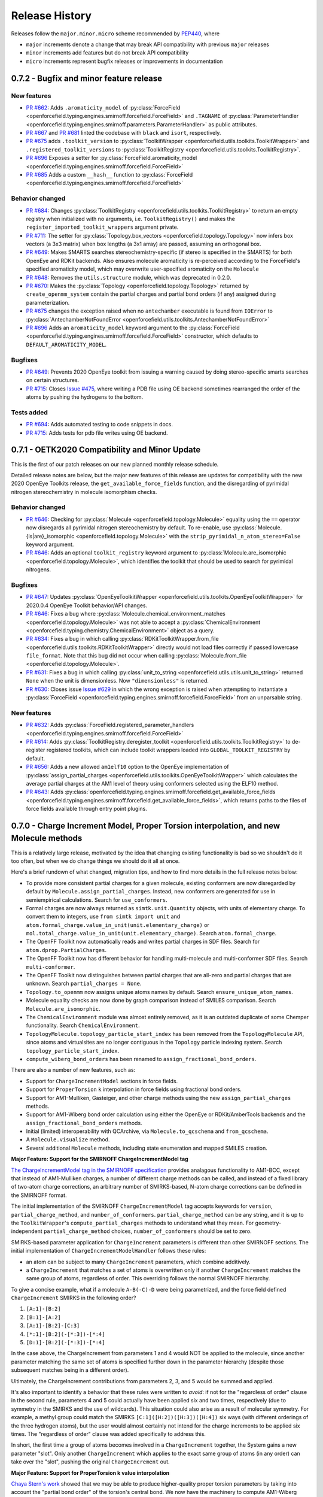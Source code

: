 Release History
===============

Releases follow the ``major.minor.micro`` scheme recommended by `PEP440 <https://www.python.org/dev/peps/pep-0440/#final-releases>`_, where

* ``major`` increments denote a change that may break API compatibility with previous ``major`` releases
* ``minor`` increments add features but do not break API compatibility
* ``micro`` increments represent bugfix releases or improvements in documentation

0.7.2 - Bugfix and minor feature release
----------------------------------------

New features
""""""""""""
- `PR #662 <https://github.com/openforcefield/openforcefield/pull/662>`_: Adds ``.aromaticity_model``
  of :py:class:`ForceField <openforcefield.typing.engines.smirnoff.forcefield.ForceField>` and ``.TAGNAME``
  of :py:class:`ParameterHandler <openforcefield.typing.engines.smirnoff.parameters.ParameterHandler>` as
  public attributes.
- `PR #667 <https://github.com/openforcefield/openforcefield/pull/667>`_ and
  `PR #681 <https://github.com/openforcefield/openforcefield/pull/681>`_ linted the codebase with
  ``black`` and ``isort``, respectively.
- `PR #675 <https://github.com/openforcefield/openforcefield/pull/675>`_ adds
  ``.toolkit_version`` to
  :py:class:`ToolkitWrapper <openforcefield.utils.toolkits.ToolkitWrapper>` and
  ``.registered_toolkit_versions`` to
  :py:class:`ToolkitRegistry <openforcefield.utils.toolkits.ToolkitRegistry>`.
- `PR #696 <https://github.com/openforcefield/openforcefield/pull/696>`_ Exposes a setter for
  :py:class:`ForceField.aromaticity_model <openforcefield.typing.engines.smirnoff.forcefield.ForceField>`
- `PR #685 <https://github.com/openforcefield/openforcefield/pull/685>`_ Adds a custom ``__hash__``
  function to
  :py:class:`ForceField <openforcefield.typing.engines.smirnoff.forcefield.ForceField>`

Behavior changed
""""""""""""""""
- `PR #684 <https://github.com/openforcefield/openforcefield/pull/684>`_: Changes
  :py:class:`ToolkitRegistry <openforcefield.utils.toolkits.ToolkitRegistry>` to return an empty
  registry when initialized with no arguments, i.e. ``ToolkitRegistry()`` and makes the
  ``register_imported_toolkit_wrappers`` argument private.
- `PR #711 <https://github.com/openforcefield/openforcefield/pull/711>`_: The
  setter for :py:class:`Topology.box_vectors <openforcefield.topology.Topology>`
  now infers box vectors (a 3x3 matrix) when box lengths
  (a 3x1 array) are passed, assuming an orthogonal box.
- `PR #649 <https://github.com/openforcefield/openforcefield/pull/648>`_: Makes SMARTS
  searches stereochemistry-specific (if stereo is specified in the SMARTS) for both OpenEye
  and RDKit backends. Also ensures molecule
  aromaticity is re-perceived according to the ForceField's specified
  aromaticity model, which may overwrite user-specified aromaticity on the ``Molecule``
- `PR #648 <https://github.com/openforcefield/openforcefield/pull/648>`_: Removes the
  ``utils.structure`` module, which was deprecated in 0.2.0.
- `PR #670 <https://github.com/openforcefield/openforcefield/pull/670>`_: Makes the
  :py:class:`Topology <openforcefield.topology.Topology>` returned by ``create_openmm_system``
  contain the partial charges and partial bond orders (if any) assigned during parameterization.
- `PR #675 <https://github.com/openforcefield/openforcefield/pull/675>`_ changes the
  exception raised when no ``antechamber`` executable is found from ``IOError`` to
  :py:class:`AntechamberNotFoundError <openforcefield.utils.toolkits.AntechamberNotFoundError>`
- `PR #696 <https://github.com/openforcefield/openforcefield/pull/696>`_ Adds an
  ``aromaticity_model`` keyword argument to the
  :py:class:`ForceField <openforcefield.typing.engines.smirnoff.forcefield.ForceField>`
  constructor, which defaults to ``DEFAULT_AROMATICITY_MODEL``.

Bugfixes
"""""""""
- `PR #649 <https://github.com/openforcefield/openforcefield/pull/648>`_: Prevents 2020 OpenEye
  toolkit from issuing a warning caused by doing stereo-specific smarts searches on certain
  structures.
- `PR #715 <https://github.com/openforcefield/openforcefield/pull/715>`_: Closes `Issue #475
  <https://github.com/openforcefield/openforcefield/issues/475>`_, where writing a PDB file using OE backend
  sometimes rearranged the order of the atoms by pushing the hydrogens to the bottom.

Tests added
"""""""""""
- `PR #694 <https://github.com/openforcefield/openforcefield/pull/694>`_: Adds automated testing
  to code snippets in docs.
- `PR #715 <https://github.com/openforcefield/openforcefield/pull/715>`_: Adds tests for pdb file writes using OE
  backend.


0.7.1 - OETK2020 Compatibility and Minor Update
-----------------------------------------------

This is the first of our patch releases on our new planned monthly release schedule.

Detailed release notes are below, but the major new features of this release are updates for
compatibility with the new 2020 OpenEye Toolkits release, the
``get_available_force_fields`` function, and the disregarding of pyrimidal nitrogen stereochemistry
in molecule isomorphism checks.

Behavior changed
""""""""""""""""
- `PR #646 <https://github.com/openforcefield/openforcefield/pull/646>`_: Checking for
  :py:class:`Molecule <openforcefield.topology.Molecule>`
  equality using the ``==`` operator now disregards all pyrimidal nitrogen stereochemistry
  by default. To re-enable, use
  :py:class:`Molecule.{is|are}_isomorphic <openforcefield.topology.Molecule>`
  with the ``strip_pyrimidal_n_atom_stereo=False`` keyword argument.
- `PR #646 <https://github.com/openforcefield/openforcefield/pull/646>`_: Adds
  an optional ``toolkit_registry`` keyword argument to
  :py:class:`Molecule.are_isomorphic <openforcefield.topology.Molecule>`,
  which identifies the toolkit that should be used to search for pyrimidal nitrogens.


Bugfixes
""""""""
- `PR #647 <https://github.com/openforcefield/openforcefield/pull/647>`_: Updates
  :py:class:`OpenEyeToolkitWrapper <openforcefield.utils.toolkits.OpenEyeToolkitWrapper>`
  for 2020.0.4 OpenEye Toolkit behavior/API changes.
- `PR #646 <https://github.com/openforcefield/openforcefield/pull/646>`_: Fixes a bug where
  :py:class:`Molecule.chemical_environment_matches <openforcefield.topology.Molecule>`
  was not able to accept a :py:class:`ChemicalEnvironment <openforcefield.typing.chemistry.ChemicalEnvironment>` object
  as a query.
- `PR #634 <https://github.com/openforcefield/openforcefield/pull/634>`_: Fixes a bug in which calling
  :py:class:`RDKitToolkitWrapper.from_file <openforcefield.utils.toolkits.RDKitToolkitWrapper>` directly
  would not load files correctly if passed lowercase ``file_format``. Note that this bug did not occur when calling
  :py:class:`Molecule.from_file <openforcefield.topology.Molecule>`.
- `PR #631 <https://github.com/openforcefield/openforcefield/pull/631>`_: Fixes a bug in which calling
  :py:class:`unit_to_string <openforcefield.utils.utils.unit_to_string>` returned
  ``None`` when the unit is dimensionless. Now ``"dimensionless"`` is returned.
- `PR #630 <https://github.com/openforcefield/openforcefield/pull/630>`_: Closes issue `Issue #629 
  <https://github.com/openforcefield/openforcefield/issues/629>`_ in which the wrong exception is raised when
  attempting to instantiate a :py:class:`ForceField <openforcefield.typing.engines.smirnoff.forcefield.ForceField>`
  from an unparsable string.

New features
""""""""""""
- `PR #632 <https://github.com/openforcefield/openforcefield/pull/632>`_: Adds
  :py:class:`ForceField.registered_parameter_handlers <openforcefield.typing.engines.smirnoff.forcefield.ForceField>`
- `PR #614 <https://github.com/openforcefield/openforcefield/pull/614>`_: Adds 
  :py:class:`ToolkitRegistry.deregister_toolkit <openforcefield.utils.toolkits.ToolkitRegistry>`
  to de-register registered toolkits, which can include toolkit wrappers loaded into ``GLOBAL_TOOLKIT_REGISTRY``
  by default.
- `PR #656 <https://github.com/openforcefield/openforcefield/pull/656>`_: Adds
  a new allowed ``am1elf10`` option to the OpenEye implementation of
  :py:class:`assign_partial_charges <openforcefield.utils.toolkits.OpenEyeToolkitWrapper>` which
  calculates the average partial charges at the AM1 level of theory using conformers selected using the ELF10 method.
- `PR #643 <https://github.com/openforcefield/openforcefield/pull/643>`_: Adds
  :py:class:`openforcefield.typing.engines.smirnoff.forcefield.get_available_force_fields <openforcefield.typing.engines.smirnoff.forcefield.get_available_force_fields>`,
  which returns paths to the files of force fields available through entry point plugins.


0.7.0 - Charge Increment Model, Proper Torsion interpolation, and new Molecule methods
--------------------------------------------------------------------------------------

This is a relatively large release, motivated by the idea that changing existing functionality is bad
so we shouldn't do it too often, but when we do change things we should do it all at once.

Here's a brief rundown of what changed, migration tips, and how to find more details in the full release notes below:

* To provide more consistent partial charges for a given molecule, existing conformers are now disregarded by default
  by ``Molecule.assign_partial_charges``. Instead, new conformers are generated for use in semiempirical calculations.
  Search for ``use_conformers``.
* Formal charges are now always returned as ``simtk.unit.Quantity`` objects, with units of elementary charge.
  To convert them to integers, use ``from simtk import unit`` and
  ``atom.formal_charge.value_in_unit(unit.elementary_charge)`` or
  ``mol.total_charge.value_in_unit(unit.elementary_charge)``.
  Search ``atom.formal_charge``.
* The OpenFF Toolkit now automatically reads and writes partial charges in SDF files. Search for
  ``atom.dprop.PartialCharges``.
* The OpenFF Toolkit now has different behavior for handling multi-molecule and multi-conformer SDF files. Search
  ``multi-conformer``.
* The OpenFF Toolkit now distinguishes between partial charges that are all-zero and partial charges that are unknown.
  Search ``partial_charges = None``.
* ``Topology.to_openmm`` now assigns unique atoms names by default. Search ``ensure_unique_atom_names``.
* Molecule equality checks are now done by graph comparison instead of SMILES comparison.
  Search ``Molecule.are_isomorphic``.
* The ``ChemicalEnvironment`` module was almost entirely removed, as it is an outdated duplicate of some Chemper
  functionality. Search ``ChemicalEnvironment``.
* ``TopologyMolecule.topology_particle_start_index`` has been removed from the ``TopologyMolecule`` API, since atoms
  and virtualsites are no longer contiguous in the ``Topology`` particle indexing system. Search
  ``topology_particle_start_index``.
* ``compute_wiberg_bond_orders`` has been renamed to ``assign_fractional_bond_orders``.

There are also a number of new features, such as:

* Support for ``ChargeIncrementModel`` sections in force fields.
* Support for ``ProperTorsion`` ``k`` interpolation in force fields using fractional bond orders.
* Support for AM1-Mulliken, Gasteiger, and other charge methods using the new ``assign_partial_charges`` methods.
* Support for AM1-Wiberg bond order calculation using either the OpenEye or RDKit/AmberTools backends and the
  ``assign_fractional_bond_orders`` methods.
* Initial (limited) interoperability with QCArchive, via ``Molecule.to_qcschema`` and ``from_qcschema``.
* A ``Molecule.visualize`` method.
* Several additional ``Molecule`` methods, including state enumeration and mapped SMILES creation.

**Major Feature: Support for the SMIRNOFF ChargeIncrementModel tag**

`The ChargeIncrementModel tag in the SMIRNOFF specification <https://open-forcefield-toolkit.readthedocs.io/en/latest/smirnoff.html#chargeincrementmodel-small-molecule-and-fragment-charges>`_
provides analagous functionality to AM1-BCC, except that instead of AM1-Mulliken charges, a number of different charge
methods can be called, and instead of a fixed library of two-atom charge corrections, an arbitrary number of
SMIRKS-based, N-atom charge corrections can be defined in the SMIRNOFF format.

The initial implementation of the SMIRNOFF ``ChargeIncrementModel`` tag accepts keywords for ``version``,
``partial_charge_method``, and ``number_of_conformers``. ``partial_charge_method`` can be any string, and it is
up to the ``ToolkitWrapper``'s ``compute_partial_charges`` methods to understand what they mean. For
geometry-independent ``partial_charge_method`` choices, ``number_of_conformers`` should be set to zero.

SMIRKS-based parameter application for ``ChargeIncrement`` parameters is different than other SMIRNOFF sections.
The initial implementation of ``ChargeIncrementModelHandler`` follows these rules:

* an atom can be subject to many ``ChargeIncrement`` parameters, which combine additively.
* a ``ChargeIncrement`` that matches a set of atoms is overwritten only if another ``ChargeIncrement``
  matches the same group of atoms, regardless of order. This overriding follows the normal SMIRNOFF hierarchy.

To give a concise example, what if a molecule ``A-B(-C)-D`` were being parametrized, and the force field
defined ``ChargeIncrement`` SMIRKS in the following order?

1) ``[A:1]-[B:2]``
2) ``[B:1]-[A:2]``
3) ``[A:1]-[B:2]-[C:3]``
4) ``[*:1]-[B:2](-[*:3])-[*:4]``
5) ``[D:1]-[B:2](-[*:3])-[*:4]``

In the case above, the ChargeIncrement from parameters 1 and 4 would NOT be applied to the molecule,
since another parameter matching the same set of atoms is specified further down in the parameter hierarchy
(despite those subsequent matches being in a different order).

Ultimately, the ChargeIncrement contributions from parameters 2, 3, and 5 would be summed and applied.

It's also important to identify a behavior that these rules were written to *avoid*: if not for the
"regardless of order" clause in the second rule, parameters 4 and 5 could actually have been applied six and two times,
respectively (due to symmetry in the SMIRKS and the use of wildcards). This situation could also arise as a result
of molecular symmetry. For example, a methyl group could match the SMIRKS ``[C:1]([H:2])([H:3])([H:4])`` six ways
(with different orderings of the three hydrogen atoms), but the user would almost certainly not intend for the charge
increments to be applied six times. The "regardless of order" clause was added specifically to address this.

In short, the first time a group of atoms becomes involved in a ``ChargeIncrement`` together, the System gains a new
parameter "slot". Only another ``ChargeIncrement`` which applies to the exact same group of atoms (in any order) can
take over the "slot", pushing the original ``ChargeIncrement`` out.

**Major Feature: Support for ProperTorsion k value interpolation**

`Chaya Stern's work <https://chayast.github.io/fragmenter-manuscript/>`_
showed that we may be able to produce higher-quality proper torsion parameters by taking into
account the "partial bond order" of the torsion's central bond. We now have the machinery to compute AM1-Wiberg
partial bond orders for entire molecules using the ``assign_fractional_bond_orders`` methods of either  ``OpenEyeToolkitWrapper`` or ``AmberToolsToolkitWrapper``. The thought is that, if some simple electron population analysis shows
that a certain aromatic bond's order is 1.53, maybe rotations about that bond can be described well by interpolating
53% of the way between the single and double bond k values.

Full details of how to define a torsion-interpolating SMIRNOFF force fields are available in
`the ProperTorsions section of the SMIRNOFF specification <https://open-forcefield-toolkit.readthedocs.io/en/latest/smirnoff.html#fractional-torsion-bond-orders>`_.

Behavior changed
""""""""""""""""
- `PR #508 <https://github.com/openforcefield/openforcefield/pull/508>`_:
  In order to provide the same results for the same chemical species, regardless of input
  conformation,
  :py:class:`Molecule <openforcefield.topology.Molecule>`
  ``assign_partial_charges``, ``compute_partial_charges_am1bcc``, and
  ``assign_fractional_bond_orders`` methods now default to ignore input conformers
  and generate new conformer(s) of the molecule before running semiempirical calculations.
  Users can override this behavior by specifying the keyword argument
  ``use_conformers=molecule.conformers``.
- `PR #281 <https://github.com/openforcefield/openforcefield/pull/281>`_: Closes
  `Issue #250 <https://github.com/openforcefield/openforcefield/issues/250>`_
  by adding support for partial charge I/O in SDF. The partial charges are stored as a property in the
  SDF molecule block under the tag ``<atom.dprop.PartialCharge>``.
- `PR #281 <https://github.com/openforcefield/openforcefield/pull/281>`_: If a
  :py:class:`Molecule <openforcefield.topology.Molecule>`'s
  ``partial_charges`` attribute is set to ``None`` (the default value), calling ``to_openeye`` will
  now produce a OE molecule with partial charges set to ``nan``. This would previously produce an OE
  molecule with partial charges of 0.0, which was a loss of information, since it wouldn't be clear
  whether the original OFFMol's partial charges were REALLY all-zero as opposed to ``None``. OpenEye toolkit
  wrapper methods such as ``from_smiles`` and ``from_file`` now produce OFFMols with
  ``partial_charges = None`` when appropriate (previously these would produce OFFMols with
  all-zero charges, for the same reasoning as above).
- `PR #281 <https://github.com/openforcefield/openforcefield/pull/281>`_:
  :py:class:`Molecule <openforcefield.topology.Molecule>`
  ``to_rdkit``
  now sets partial charges on the RDAtom's ``PartialCharges`` property (this was previously set
  on the ``partial_charges`` property). If the
  :py:class:`Molecule <openforcefield.topology.Molecule>`'s partial_charges attribute is ``None``, this property
  will not be defined on the RDAtoms.
- `PR #281 <https://github.com/openforcefield/openforcefield/pull/281>`_:
  Enforce the behavior during SDF I/O that a SDF may contain multiple
  `molecules`, but that the OFF Toolkit
  does not assume that it contains multiple `conformers of the same molecule`. This is an
  important distinction, since otherwise there is ambiguity around whether properties of one
  entry in a SDF are shared among several molecule blocks or not, or how to resolve conflicts if properties
  are defined differently for several "conformers" of chemically-identical species (More info
  `here <https://docs.eyesopen.com/toolkits/python/oechemtk/oemol.html#dude-where-s-my-sd-data>`_).
  If the user requests the OFF Toolkit to write a multi-conformer
  :py:class:`Molecule <openforcefield.topology.Molecule>` to SDF, only the first conformer will be written.
  For more fine-grained control of writing properties, conformers, and partial charges, consider
  using ``Molecule.to_rdkit`` or ``Molecule.to_openeye`` and using the functionality offered by
  those packages.
- `PR #281 <https://github.com/openforcefield/openforcefield/pull/281>`_: Due to different
  constraints placed on the data types allowed by external toolkits, we make our best effort to
  preserve :py:class:`Molecule <openforcefield.topology.Molecule>`
  ``properties`` when converting molecules to other packages, but users should be aware that
  no guarantee of data integrity is made. The only data format for keys and values in the property dict that
  we will try to support through a roundtrip to another toolkit's Molecule object is ``string``.
- `PR #574 <https://github.com/openforcefield/openforcefield/pull/574>`_: Removed check that all
  partial charges are zero after assignment by ``quacpac`` when AM1BCC used for charge assignment.
  This check fails erroneously for cases in which the partial charge assignments are correctly all zero,
  such as for ``N#N``. It is also an unnecessary check given that ``quacpac`` will reliably indicate when
  it has failed to assign charges.
- `PR #597 <https://github.com/openforcefield/openforcefield/pull/597>`_: Energy-minimized sample systems
  with Parsley 1.1.0.
- `PR #558 <https://github.com/openforcefield/openforcefield/pull/558>`_: The
  :py:class:`Topology <openforcefield.topology.Topology>`
  particle indexing system now orders :py:class:`TopologyVirtualSites <openforcefield.topology.TopologyVirtualSite>`
  after all atoms.
- `PR #469 <https://github.com/openforcefield/openforcefield/pull/469>`_:
  When running :py:meth:`Topology.to_openmm <openforcefield.topology.Topology.to_openmm>`, unique atom names
  are generated if the provided atom names are not unique (overriding any existing atom names). This
  uniqueness extends only to atoms in the same molecule. To disable this behavior, set the kwarg
  ``ensure_unique_atom_names=False``.
- `PR #472 <https://github.com/openforcefield/openforcefield/pull/472>`_:
  :py:meth:`Molecule.__eq__ <openforcefield.topology.Molecule.__eq__>` now uses the new
  :py:meth:`Molecule.are_isomorphic <openforcefield.topology.Molecule.are_isomorphic>` to perform the
  similarity checking.
- `PR #472 <https://github.com/openforcefield/openforcefield/pull/472>`_:
  The :py:meth:`Topology.from_openmm <openforcefield.topology.Topology.from_openmm>` and
  :py:meth:`Topology.add_molecule <openforcefield.topology.Topology.add_molecule>` methods now use the
  :py:meth:`Molecule.are_isomorphic <openforcefield.topology.Molecule.are_isomorphic>` method to match
  molecules.
- `PR #551 <https://github.com/openforcefield/openforcefield/pull/551>`_: Implemented the
  :py:meth:`ParameterHandler.get_parameter <openforcefield.typing.engines.smirnoff.parameters.ParameterHandler.get_parameter>`
  function (would previously return ``None``).

API-breaking changes
""""""""""""""""""""
- `PR #471 <https://github.com/openforcefield/openforcefield/pull/471>`_: Closes
  `Issue #465 <https://github.com/openforcefield/openforcefield/issues/465>`_.
  ``atom.formal_charge`` and ``molecule.total_charge`` now return ``simtk.unit.Quantity`` objects
  instead of integers. To preserve backward compatibility, the setter for ``atom.formal_charge``
  can accept either a ``simtk.unit.Quantity`` or an integer.
- `PR #601 <https://github.com/openforcefield/openforcefield/pull/601>`_: Removes
  almost all of the previous
  :py:class:`ChemicalEnvironment <openforcefield.typing.chemistry.ChemicalEnvironment>`
  API, since this entire module was simply copied from
  `Chemper <https://github.com/MobleyLab/chemper>`_ several years ago and has fallen behind on updates.
  Currently only
  :py:meth:`ChemicalEnvironment.get_type <openforcefield.typing.chemistry.ChemicalEnvironment.get_type>`,
  :py:meth:`ChemicalEnvironment.validate <openforcefield.typing.chemistry.ChemicalEnvironment.validate>`,
  and an equivalent classmethod
  :py:meth:`ChemicalEnvironment.validate_smirks <openforcefield.typing.chemistry.ChemicalEnvironment.validate_smirks>`
  remain. Also, please comment on
  `this GitHub issue <https://github.com/MobleyLab/chemper/issues/90>`_ if you HAVE been using
  the previous extra functionality in this module and would like us to prioritize creation of a Chemper
  conda package.
- `PR #558 <https://github.com/openforcefield/openforcefield/pull/558>`_: Removes
  ``TopologyMolecule.topology_particle_start_index``, since the :py:class:`Topology <openforcefield.topology.Topology>`
  particle indexing system now orders :py:class:`TopologyVirtualSites <openforcefield.topology.TopologyVirtualSite>`
  after all atoms.
  :py:meth:`TopologyMolecule.topology_atom_start_index <openforcefield.topology.TopologyMolecule.topology_atom_start_index>`
  and
  :py:meth:`TopologyMolecule.topology_virtual_site_start_index <openforcefield.topology.TopologyMolecule.topology_virtual_site_start_index>`
  are still available to access the appropriate values in the respective topology indexing systems.
- `PR #508 <https://github.com/openforcefield/openforcefield/pull/508>`_:
  ``OpenEyeToolkitWrapper.compute_wiberg_bond_orders`` is now
  :py:meth:`OpenEyeToolkitWrapper.assign_fractional_bond_orders <openforcefield.utils.toolkits.OpenEyeToolkitWrapper.assign_fractional_bond_orders>`.
  The ``charge_model`` keyword is now ``bond_order_model``. The allowed values of this keyword have
  changed from ``am1`` and ``pm3`` to ``am1-wiberg`` and ``pm3-wiberg``, respectively.
- `PR #508 <https://github.com/openforcefield/openforcefield/pull/508>`_:
  ``Molecule.compute_wiberg_bond_orders`` is now
  :py:meth:`Molecule.assign_fractional_bond_orders <openforcefield.topology.Molecule.assign_fractional_bond_orders>`.
- `PR #595 <https://github.com/openforcefield/openforcefield/pull/595>`_: Removed functions
  ``openforcefield.utils.utils.temporary_directory`` and
  ``openforcefield.utils.utils.temporary_cd`` and replaced their behavior with
  ``tempfile.TemporaryDirectory()``.

New features
""""""""""""
- `PR #471 <https://github.com/openforcefield/openforcefield/pull/471>`_: Closes
  `Issue #208 <https://github.com/openforcefield/openforcefield/issues/208>`_
  by implementing support for the
  ``ChargeIncrementModel`` tag in the `SMIRNOFF specification <https://open-forcefield-toolkit.readthedocs.io/en/latest/smirnoff.html#chargeincrementmodel-small-molecule-and-fragment-charges>`_.
- `PR #471 <https://github.com/openforcefield/openforcefield/pull/471>`_: Implements
  ``Molecule.assign_partial_charges``, which calls one of the newly-implemented
  ``OpenEyeToolkitWrapper.assign_partial_charges``, and
  ``AmberToolsToolkitWrapper.assign_partial_charges``. ``strict_n_conformers`` is a
  optional boolean keyword argument indicating whether an ``IncorrectNumConformersError`` should be raised if an invalid
  number of conformers is supplied during partial charge calculation. For example, if two conformers are
  supplied, but ``partial_charge_method="AM1BCC"`` is also set, then there is no clear use for
  the second conformer. The previous behavior in this case was to raise a warning, and to preserve that
  behavior, ``strict_n_conformers`` defaults to a value of ``False``.
- `PR #471 <https://github.com/openforcefield/openforcefield/pull/471>`_: Adds
  keyword argument ``raise_exception_types`` (default: ``[Exception]``) to
  :py:meth:`ToolkitRegistry.call <openforcefield.utils.toolkits.ToolkitRegistry.call>`.
  The default value will provide the previous OpenFF Toolkit behavior, which is that the first ToolkitWrapper
  that can provide the requested method is called, and it either returns on success or raises an exception. This new
  keyword argument allows the ToolkitRegistry to *ignore* certain exceptions, but treat others as fatal.
  If ``raise_exception_types = []``, the ToolkitRegistry will attempt to call each ToolkitWrapper that provides the
  requested method and if none succeeds, a single ``ValueError`` will be raised, with text listing the
  errors that were raised by each ToolkitWrapper.
- `PR #601 <https://github.com/openforcefield/openforcefield/pull/601>`_: Adds
  :py:meth:`RDKitToolkitWrapper.get_tagged_smarts_connectivity <openforcefield.utils.toolkits.RDKitToolkitWrapper.get_tagged_smarts_connectivity>`
  and
  :py:meth:`OpenEyeToolkitWrapper.get_tagged_smarts_connectivity <openforcefield.utils.toolkits.OpenEyeToolkitWrapper.get_tagged_smarts_connectivity>`,
  which allow the use of either toolkit for smirks/tagged smarts validation.
- `PR #600 <https://github.com/openforcefield/openforcefield/pull/600>`_:
  Adds :py:meth:`ForceField.__getitem__ <openforcefield.typing.engines.smirnoff.forcefield.ForceField.__getitem__>`
  to look up ``ParameterHandler`` objects based on their string names.
- `PR #508 <https://github.com/openforcefield/openforcefield/pull/508>`_:
  Adds :py:meth:`AmberToolsToolkitWrapper.assign_fractional_bond_orders <openforcefield.utils.toolkits.AmberToolsToolkitWrapper.assign_wiberg_bond_orders>`.
- `PR #469 <https://github.com/openforcefield/openforcefield/pull/469>`_: The
  :py:class:`Molecule <openforcefield.topology.Molecule>` class adds
  :py:meth:`Molecule.has_unique_atom_names <openforcefield.topology.Molecule.has_unique_atom_names>`
  and :py:meth:`Molecule.has_unique_atom_names <openforcefield.topology.Molecule.generate_unique_atom_names>`.
- `PR #472 <https://github.com/openforcefield/openforcefield/pull/472>`_:
  Adds to the :py:class:`Molecule <openforcefield.topology.Molecule>` class
  :py:meth:`Molecule.are_isomorphic <openforcefield.topology.Molecule.are_isomorphic>`
  and :py:meth:`Molecule.is_isomorphic_with <openforcefield.topology.Molecule.is_isomorphic_with>`
  and :py:meth:`Molecule.hill_formula <openforcefield.topology.Molecule.hill_formula>`
  and :py:meth:`Molecule.to_hill_formula <openforcefield.topology.Molecule.to_hill_formula>`
  and :py:meth:`Molecule.to_qcschema <openforcefield.topology.Molecule.to_qcschema>`
  and :py:meth:`Molecule.from_qcschema <openforcefield.topology.Molecule.from_qcschema>`
  and :py:meth:`Molecule.from_mapped_smiles <openforcefield.topology.Molecule.from_mapped_smiles>`
  and :py:meth:`Molecule.from_pdb_and_smiles <openforcefield.topology.Molecule.from_pdb_and_smiles>`
  and :py:meth:`Molecule.canonical_order_atoms <openforcefield.topology.Molecule.canonical_order_atoms>`
  and :py:meth:`Molecule.remap <openforcefield.topology.Molecule.remap>`
      .. note::
         The to_qcschema method accepts an extras dictionary which is passed into the validated qcelemental.models.Molecule
         object.
- `PR #506 <https://github.com/openforcefield/openforcefield/pull/506>`_:
  The :py:class:`Molecule <openforcefield.topology.Molecule>` class adds
  :py:meth:`Molecule.find_rotatable_bonds <openforcefield.topology.Molecule.find_rotatable_bonds>`
- `PR #521 <https://github.com/openforcefield/openforcefield/pull/521>`_:
  Adds :py:meth:`Molecule.to_inchi <openforcefield.topology.Molecule.to_inchi>`
  and :py:meth:`Molecule.to_inchikey <openforcefield.topology.Molecule.to_inchikey>`
  and :py:meth:`Molecule.from_inchi <openforcefield.topology.Molecule.from_inchi>`
      .. warning::
         InChI was not designed as an molecule interchange format and using it as one is not recommended. Many round trip
         tests will fail when using this format due to a loss of information. We have also added support for fixed
         hydrogen layer nonstandard InChI which can help in the case of tautomers, but overall creating molecules from InChI should be
         avoided.
- `PR #529 <https://github.com/openforcefield/openforcefield/pull/529>`_: Adds the ability to write out to XYZ files via
  :py:meth:`Molecule.to_file <openforcefield.topology.Molecule.to_file>` Both single frame and multiframe XYZ files are supported.
  Note reading from XYZ files will not be supported due to the lack of connectivity information.
- `PR #535 <https://github.com/openforcefield/openforcefield/pull/535>`_: Extends the the API for the
  :py:meth:`Molecule.to_smiles <openforcefield.topology.Molecule.to_smiles>` to allow for the creation of cmiles
  identifiers through combinations of isomeric, explicit hydrogen and mapped smiles, the default settings will return
  isomeric explicit hydrogen smiles as expected.
        .. warning::
           Atom maps can be supplied to the properties dictionary to modify which atoms have their map index included,
           if no map is supplied all atoms will be mapped in the order they appear in the
           :py:class:`Molecule <openforcefield.topology.Molecule>`.
- `PR #563 <https://github.com/openforcefield/openforcefield/pull/563>`_:
  Adds ``test_forcefields/ion_charges.offxml``, giving ``LibraryCharges`` for monatomic ions.
- `PR #543 <https://github.com/openforcefield/openforcefield/pull/543>`_:
  Adds 3 new methods to the :py:class:`Molecule <openforcefield.topology.Molecule>` class which allow the enumeration of molecule
  states. These are :py:meth:`Molecule.enumerate_tautomers <openforcefield.topology.Molecule.enumerate_tautomers>`,
  :py:meth:`Molecule.enumerate_stereoisomers <openforcefield.topology.Molecule.enumerate_stereoisomers>`,
  :py:meth:`Molecule.enumerate_protomers <openforcefield.topology.Molecule.enumerate_protomers>`
      .. warning::
         Enumerate protomers is currently only available through the OpenEye toolkit.
- `PR #573 <https://github.com/openforcefield/openforcefield/pull/573>`_:
  Adds ``quacpac`` error output to ``quacpac`` failure in ``Molecule.compute_partial_charges_am1bcc``.
- `PR #560 <https://github.com/openforcefield/openforcefield/issues/560>`_: Added visualization method to the the Molecule class.
- `PR #620 <https://github.com/openforcefield/openforcefield/pull/620>`_: Added the ability to register parameter handlers via entry point plugins. This functionality is accessible by initializing a ``ForceField`` with the ``load_plugins=True`` keyword argument. 
- `PR #582 <https://github.com/openforcefield/openforcefield/pull/582>`_: Added fractional bond order interpolation
  Adds `return_topology` kwarg to
  :py:meth:`Forcefield.create_openmm_system <openforcefield.typing.engines.smirnoff.forcefield.ForceField.create_openmm_system>`,
  which returns the processed topology along with the system when ``True`` (default ``False``).

Tests added
"""""""""""
- `PR #558 <https://github.com/openforcefield/openforcefield/pull/558>`_: Adds tests ensuring
  that the new Topology particle indexing system are properly implemented, and that TopologyVirtualSites
  reference the correct TopologyAtoms.
- `PR #469 <https://github.com/openforcefield/openforcefield/pull/469>`_: Added round-trip SMILES test
  to add coverage for :py:meth:`Molecule.from_smiles <openforcefield.topology.Molecule.from_smiles>`.
- `PR #469 <https://github.com/openforcefield/openforcefield/pull/469>`_: Added tests for unique atom
  naming behavior in  :py:meth:`Topology.to_openmm <openforcefield.topology.Topology.to_openmm>`, as
  well as tests of the ``ensure_unique_atom_names=False`` kwarg disabling this behavior.
- `PR #472 <https://github.com/openforcefield/openforcefield/pull/472>`_: Added tests for
  :py:meth:`Molecule.hill_formula <openforcefield.topology.Molecule.hill_formula>` and
  :py:meth:`Molecule.to_hill_formula <openforcefield.topology.Molecule.to_hill_formula>` for the
  various supported input types.
- `PR #472 <https://github.com/openforcefield/openforcefield/pull/472>`_: Added round-trip test for
  :py:meth:`Molecule.from_qcschema <openforcefield.topology.Molecule.from_qcschema>` and
  :py:meth:`Molecule.to_qcschema <openforcefield.topology.Molecule.to_qcschema>`.
- `PR #472 <https://github.com/openforcefield/openforcefield/pull/472>`_: Added tests for
  :py:meth:`Molecule.is_isomorphic_with <openforcefield.topology.Molecule.is_isomorphic_with>` and
  :py:meth:`Molecule.are_isomorphic <openforcefield.topology.Molecule.are_isomorphic>`
  with various levels of isomorphic graph matching.
- `PR #472 <https://github.com/openforcefield/openforcefield/pull/472>`_: Added toolkit dependent tests
  for :py:meth:`Molecule.canonical_order_atoms <openforcefield.topology.Molecule.canonical_order_atoms>`
  due to differences in the algorithms used.
- `PR #472 <https://github.com/openforcefield/openforcefield/pull/472>`_: Added a test for
  :py:meth:`Molecule.from_mapped_smiles <openforcefield.topology.Molecule.from_mapped_smiles>` using
  the molecule from issue #412 to ensure it is now fixed.
- `PR #472 <https://github.com/openforcefield/openforcefield/pull/472>`_: Added a test for
  :py:meth:`Molecule.remap <openforcefield.topology.Molecule.remap>`, this also checks for expected
  error when the mapping is not complete.
- `PR #472 <https://github.com/openforcefield/openforcefield/pull/472>`_: Added tests for
  :py:meth:`Molecule.from_pdb_and_smiles <openforcefield.topology.Molecule.from_pdb_and_smiles>`
  to check for a correct combination of smiles and PDB and incorrect combinations.
- `PR #509 <https://github.com/openforcefield/openforcefield/pull/509>`_: Added test for
  :py:meth:`Molecule.chemical_environment_matches <openforcefield.topology.Molecule.chemical_environment_matches>`
  to check that the complete set of matches is returned.
- `PR #509 <https://github.com/openforcefield/openforcefield/pull/509>`_: Added test for
  :py:meth:`Forcefield.create_openmm_system <openforcefield.typing.engines.smirnoff.forcefield.ForceField.create_openmm_system>`
  to check that a protein system can be created.
- `PR #506 <https://github.com/openforcefield/openforcefield/pull/506>`_: Added a test for the molecule
  identified in issue #513 as losing aromaticity when converted to rdkit.
- `PR #506 <https://github.com/openforcefield/openforcefield/pull/506>`_: Added a verity of toolkit dependent tests
  for identifying rotatable bonds while ignoring the user requested types.
- `PR #521 <https://github.com/openforcefield/openforcefield/pull/521>`_: Added toolkit independent round-trip InChI
  tests which add coverage for :py:meth:`Molecule.to_inchi <openforcefield.topology.Molecule.to_inchi>` and
  :py:meth:`Molecule.from_inchi <openforcefield.topology.Molecule.from_inchi>`. Also added coverage for bad inputs and
  :py:meth:`Molecule.to_inchikey <openforcefield.topology.Molecule.to_inchikey>`.
- `PR #529 <https://github.com/openforcefield/openforcefield/pull/529>`_: Added to XYZ file coverage tests.
- `PR #563 <https://github.com/openforcefield/openforcefield/pull/563>`_: Added `LibraryCharges` parameterization test
  for monatomic ions in ``test_forcefields/ion_charges.offxml``.
- `PR #543 <https://github.com/openforcefield/openforcefield/pull/543>`_: Added tests to assure that state enumeration can
  correctly find molecules tautomers, stereoisomers and protomers when possible.
- `PR #573 <https://github.com/openforcefield/openforcefield/pull/573>`_: Added test for ``quacpac`` error output
  for ``quacpac`` failure in ``Molecule.compute_partial_charges_am1bcc``.
- `PR #579 <https://github.com/openforcefield/openforcefield/pull/579>`_: Adds regression tests to ensure RDKit can be
  be used to write multi-model PDB files.
- `PR #582 <https://github.com/openforcefield/openforcefield/pull/582>`_: Added fractional bond order interpolation tests,
  tests for :py:class:`ValidatedDict <openforcefield.utils.collections.ValidatedDict>`.


Bugfixes
""""""""
- `PR #558 <https://github.com/openforcefield/openforcefield/pull/558>`_: Fixes a bug where
  :py:meth:`TopologyVirtualSite.atoms <openforcefield.topology.TopologyVirtualSite.atoms>` would
  not correctly apply ``TopologyMolecule`` atom ordering on top of the reference molecule ordering,
  in cases where the same molecule appears multiple times, but in a different order, in the same Topology.
- `Issue #460 <https://github.com/openforcefield/openforcefield/issues/460>`_: Creates unique atom
  names in :py:meth:`Topology.to_openmm <openforcefield.topology.Topology.to_openmm>` if the existing
  ones are not unique. The lack of unique atom names had been causing problems in workflows involving
  downstream tools that expect unique atom names.
- `Issue #448 <https://github.com/openforcefield/openforcefield/issues/448>`_: We can now make molecules
  from mapped smiles using :py:meth:`Molecule.from_mapped_smiles <openforcefield.topology.Molecule.from_mapped_smiles>`
  where the order will correspond to the indeing used in the smiles.
  Molecules can also be re-indexed at any time using the
  :py:meth:`Molecule.remap <openforcefield.topology.Molecule.remap>`.
- `Issue #462 <https://github.com/openforcefield/openforcefield/issues/462>`_: We can now instance the
  :py:class:`Molecule <openforcefield.topology.Molecule>` from a QCArchive entry record instance or dictionary
  representation.
- `Issue #412 <https://github.com/openforcefield/openforcefield/issues/412>`_: We can now instance the
  :py:class:`Molecule <openforcefield.topology.Molecule>` using
  :py:meth:`Molecule.from_mapped_smiles <openforcefield.topology.Molecule.from_mapped_smiles>`. This resolves
  an issue caused by RDKit considering atom map indices to be a distinguishing feature of an atom, which led
  to erroneous definition of chirality (as otherwise symmetric substituents would be seen as different).
  We anticipate that this will reduce the number of times you need to
  type ``allow_undefined_stereo=True`` when processing molecules that do not actually contain stereochemistrty.
- `Issue #513 <https://github.com/openforcefield/openforcefield/issues/513>`_: The
  :py:meth:`Molecule.to_rdkit <openforcefield.topology.Molecule.to_rdkit>` now re-sets the aromaticity model
  after sanitizing the molecule.
- `Issue #500 <https://github.com/openforcefield/openforcefield/issues/500>`_: The
  :py:meth:`Molecule.find_rotatable_bonds <openforcefield.topology.Molecule.find_rotatable_bonds>` has been added
  which returns a list of rotatable :py:class:`Bond <openforcefield.topology.Bond>` instances for the molecule.
- `Issue #491 <https://github.com/openforcefield/openforcefield/issues/491>`_: We can now parse large molecules without hitting a match limit cap.
- `Issue #474 <https://github.com/openforcefield/openforcefield/issues/474>`_: We can now  convert molecules to InChI and
  InChIKey and from InChI.
- `Issue #523 <https://github.com/openforcefield/openforcefield/issues/523>`_: The
  :py:meth:`Molecule.to_file <openforcefield.topology.Molecule.to_file>` method can now correctly write to ``MOL``
  files, in line with the supported file type list.
- `Issue #568 <https://github.com/openforcefield/openforcefield/issues/568>`_: The
  :py:meth:`Molecule.to_file <openforcefield.topology.Molecule.to_file>` can now correctly write multi-model PDB files
  when using the RDKit backend toolkit.


Examples added
""""""""""""""
- `PR #591 <https://github.com/openforcefield/openforcefield/pull/591>`_ and
  `PR #533 <https://github.com/openforcefield/openforcefield/pull/533>`_: Adds an
  `example notebook and utility to compute conformer energies <https://github.com/openforcefield/openforcefield/blob/master/examples/conformer_energies>`_.
  This example is made to be reverse-compatible with the 0.6.0 OpenFF Toolkit release.
- `PR #472 <https://github.com/openforcefield/openforcefield/pull/472>`_: Adds an example notebook
  `QCarchive_interface.ipynb <https://github.com/openforcefield/openforcefield/blob/master/examples/QCArchive_interface/QCarchive_interface.ipynb>`_
  which shows users how to instance the :py:class:`Molecule <openforcefield.topology.Molecule>` from
  a QCArchive entry level record and calculate the energy using RDKit through QCEngine.



0.6.0 - Library Charges
-----------------------

This release adds support for a new SMIRKS-based charge assignment method,
`Library Charges <https://open-forcefield-toolkit.readthedocs.io/en/latest/smirnoff.html#librarycharges-library-charges-for-polymeric-residues-and-special-solvent-models>`_.
The addition of more charge assignment methods opens the door for new types of
experimentation, but also introduces several complex behaviors and failure modes.
Accordingly, we have made changes
to the charge assignment infrastructure to check for cases when partial charges do
not sum to the formal charge of the molecule, or when no charge assignment method is able
to generate charges for a molecule. More detailed explanation of the new errors that may be raised and
keywords for overriding them are in the "Behavior Changed" section below.


With this release, we update ``test_forcefields/tip3p.offxml`` to be a working example of assigning LibraryCharges.
However, we do not provide any force field files to assign protein residue ``LibraryCharges``.
If you are interested in translating an existing protein FF to SMIRNOFF format or developing a new one, please
feel free to contact us on the `Issue tracker <https://github.com/openforcefield/openforcefield/issues>`_ or open a
`Pull Request <https://github.com/openforcefield/openforcefield/pulls>`_.


New features
""""""""""""
- `PR #433 <https://github.com/openforcefield/openforcefield/pull/433>`_: Closes
  `Issue #25 <https://github.com/openforcefield/openforcefield/issues/25>`_ by adding
  initial support for the
  `LibraryCharges tag in the SMIRNOFF specification <https://open-forcefield-toolkit.readthedocs.io/en/latest/smirnoff.html#librarycharges-library-charges-for-polymeric-residues-and-special-solvent-models>`_
  using
  :py:class:`LibraryChargeHandler <openforcefield.typing.engines.smirnoff.parameters.LibraryChargeHandler>`.
  For a molecule to have charges assigned using Library Charges, all of its atoms must be covered by
  at least one ``LibraryCharge``. If an atom is covered by multiple ``LibraryCharge`` s, then the last
  ``LibraryCharge`` matched will be applied (per the hierarchy rules in the SMIRNOFF format).

  This functionality is thus able to apply per-residue charges similar to those in traditional
  protein force fields. At this time, there is no concept of "residues" or "fragments" during
  parametrization, so it is not possible to assign charges to `some` atoms in a molecule using
  ``LibraryCharge`` s, but calculate charges for other atoms in the same molecule using a different
  method. To assign charges to a protein, LibraryCharges SMARTS must be provided for
  the residues and protonation states in the molecule, as well as for any capping groups
  and post-translational modifications that are present.

  It is valid for ``LibraryCharge`` SMARTS to `partially` overlap one another. For example, a molecule
  consisting of atoms ``A-B-C`` connected by single bonds could be matched by a SMIRNOFF
  ``LibraryCharges`` section containing two ``LibraryCharge`` SMARTS: ``A-B`` and ``B-C``. If
  listed in that order, the molecule would be assigned the ``A`` charge from the ``A-B`` ``LibraryCharge``
  element and the ``B`` and ``C`` charges from the ``B-C`` element. In testing, these types of
  partial overlaps were found to frequently be sources of undesired behavior, so it is recommended
  that users define whole-molecule ``LibraryCharge`` SMARTS whenever possible.

- `PR #455 <https://github.com/openforcefield/openforcefield/pull/455>`_: Addresses
  `Issue #393 <https://github.com/openforcefield/openforcefield/issues/393>`_ by adding
  :py:meth:`ParameterHandler.attribute_is_cosmetic <openforcefield.typing.engines.smirnoff.parameters.ParameterHandler.attribute_is_cosmetic>`
  and
  :py:meth:`ParameterType.attribute_is_cosmetic <openforcefield.typing.engines.smirnoff.parameters.ParameterType.attribute_is_cosmetic>`,
  which return True if the provided attribute name is defined for the queried object
  but does not correspond to an allowed value in the SMIRNOFF spec.

Behavior changed
""""""""""""""""
- `PR #433 <https://github.com/openforcefield/openforcefield/pull/433>`_: If a molecule
  can not be assigned charges by any charge-assignment method, an
  ``openforcefield.typing.engines.smirnoff.parameters.UnassignedMoleculeChargeException``
  will be raised. Previously, creating a system without either ``ToolkitAM1BCCHandler`` or
  the ``charge_from_molecules`` keyword argument to ``ForceField.create_openmm_system`` would
  produce a system where the molecule has zero charge on all atoms. However, given that we
  will soon be adding more options for charge assignment, it is important that
  failures not be silent. Molecules with zero charge can still be produced by setting the
  ``Molecule.partial_charges`` array to be all zeroes, and including the molecule in the
  ``charge_from_molecules`` keyword argument to ``create_openmm_system``.
- `PR #433 <https://github.com/openforcefield/openforcefield/pull/433>`_: Due to risks
  introduced by permitting charge assignment using partially-overlapping ``LibraryCharge`` s,
  the toolkit will now raise a
  ``openforcefield.typing.engines.smirnoff.parameters.NonIntegralMoleculeChargeException``
  if the sum of partial charges on a molecule are found to be more than 0.01 elementary charge units
  different than the molecule's formal charge. This exception can be overridden by providing
  the ``allow_nonintegral_charges=True`` keyword argument to ``ForceField.create_openmm_system``.




Tests added
"""""""""""
- `PR #430 <https://github.com/openforcefield/openforcefield/pull/430>`_: Added test for
  Wiberg Bond Order implemented in OpenEye Toolkits. Molecules taken from
  DOI:10.5281/zenodo.3405489 . Added by Sukanya Sasmal.
- `PR #569 <https://github.com/openforcefield/openforcefield/pull/569>`_: Added round-trip tests for more serialization formats (dict, YAML, TOML, JSON, BSON, messagepack, pickle). Note that some are unsupported, but the tests raise the appropriate error.


Bugfixes
""""""""
- `PR #431 <https://github.com/openforcefield/openforcefield/pull/431>`_: Fixes an issue
  where ``ToolkitWrapper`` objects would improperly search for functionality in the
  ``GLOBAL_TOOLKIT_REGISTRY``, even though a specific ``ToolkitRegistry`` was requested for an
  operation.
- `PR #439 <https://github.com/openforcefield/openforcefield/pull/439>`_: Fixes
  `Issue #438 <https://github.com/openforcefield/openforcefield/issues/438>`_, by replacing
  call to NetworkX ``Graph.node`` with call to ``Graph.nodes``, per
  `2.4 migration guide <https://networkx.github.io/documentation/stable/release/release_2.4.html>`_.

Files modified
""""""""""""""
- `PR #433 <https://github.com/openforcefield/openforcefield/pull/433>`_: Updates
  the previously-nonfunctional ``test_forcefields/tip3p.offxml`` to a functional state
  by updating it to the SMIRNOFF
  0.3 specification, and specifying atomic charges using the ``LibraryCharges`` tag.


0.5.1 - Adding the parameter coverage example notebook
------------------------------------------------------

This release contains a new notebook example,
`check_parameter_coverage.ipynb <https://github.com/openforcefield/openforcefield/blob/master/examples/check_dataset_parameter_coverage/check_parameter_coverage.ipynb>`_,
which loads sets of molecules, checks whether they are parameterizable,
and generates reports of chemical motifs that are not.
It also fixes several simple issues, improves warnings and docstring text,
and removes unused files.

The parameter coverage example notebook goes hand-in-hand with the
release candidate of our initial force field,
`openff-1.0.0-RC1.offxml <https://github.com/openforcefield/openforcefields>`_
, which will be temporarily available until the official force
field release is made in October.
Our goal in publishing this notebook alongside our first major refitting is to allow interested
users to check whether there is parameter coverage for their molecules of interest.
If the force field is unable to parameterize a molecule, this notebook will generate
reports of the specific chemistry that is not covered. We understand that many organizations
in our field have restrictions about sharing specific molecules, and the outputs from this
notebook can easily be cropped to communicate unparameterizable chemistry without revealing
the full structure.

The force field release candidate is in our new refit force field package,
`openforcefields <https://github.com/openforcefield/openforcefields>`_.
This package is now a part of the Open Force Field Toolkit conda recipe, along with the original
`smirnoff99Frosst <https://github.com/openforcefield/smirnoff99Frosst>`_ line of force fields.

Once the ``openforcefields`` conda package is installed, you can load the release candidate using:

``ff = ForceField('openff-1.0.0-RC1.offxml')``

The release candidate will be removed when the official force field,
``openff-1.0.0.offxml``, is released in early October.

Complete details about this release are below.

Example added
"""""""""""""
- `PR #419 <https://github.com/openforcefield/openforcefield/pull/419>`_: Adds
  an example notebook
  `check_parameter_coverage.ipynb <https://github.com/openforcefield/openforcefield/blob/master/examples/check_dataset_parameter_coverage/check_parameter_coverage.ipynb>`_
  which shows how to use the toolkit to check a molecule
  dataset for missing parameter coverage, and provides functionality to output
  tagged SMILES and 2D drawings of the unparameterizable chemistry.


New features
""""""""""""
- `PR #419 <https://github.com/openforcefield/openforcefield/pull/419>`_: Unassigned
  valence parameter exceptions now include a list of tuples of
  :py:class:`TopologyAtom <openforcefield.topology.TopologyAtom>`
  which were unable to be parameterized (``exception.unassigned_topology_atom_tuples``)
  and the class of the
  :py:class:`ParameterHandler <openforcefield.typing.engines.smirnoff.parameters.ParameterHandler>`
  that raised the exception (``exception.handler_class``).
- `PR #425 <https://github.com/openforcefield/openforcefield/pull/425>`_: Implements
  Trevor Gokey's suggestion from
  `Issue #411 <https://github.com/openforcefield/openforcefield/issues/411>`_, which
  enables pickling of
  :py:class:`ForceFields <openforcefield.typing.engines.smirnoff.forcefield.ForceField>`
  and
  :py:class:`ParameterHandlers <openforcefield.typing.engines.smirnoff.parameters.ParameterHandler>`.
  Note that, while XML representations of ``ForceField``s are stable and conform to the SMIRNOFF
  specification, the pickled ``ForceField``s that this functionality enables are not guaranteed
  to be compatible with future toolkit versions.

Improved documentation and warnings
"""""""""""""""""""""""""""""""""""
- `PR #425 <https://github.com/openforcefield/openforcefield/pull/425>`_: Addresses
  `Issue #410 <https://github.com/openforcefield/openforcefield/issues/410>`_, by explicitly
  having toolkit warnings print ``Warning:`` at the beginning of each warning, and adding
  clearer language to the warning produced when the OpenEye Toolkits can not be loaded.
- `PR #425 <https://github.com/openforcefield/openforcefield/pull/425>`_: Addresses
  `Issue #421 <https://github.com/openforcefield/openforcefield/issues/421>`_ by
  adding type/shape information to all Molecule partial charge and conformer docstrings.
- `PR #425 <https://github.com/openforcefield/openforcefield/pull/425>`_: Addresses
  `Issue #407 <https://github.com/openforcefield/openforcefield/issues/421>`_ by
  providing a more extensive explanation of why we don't use RDKit's mol2 parser
  for molecule input.

Bugfixes
""""""""
- `PR #419 <https://github.com/openforcefield/openforcefield/pull/419>`_: Fixes
  `Issue #417 <https://github.com/openforcefield/openforcefield/issues/417>`_ and
  `Issue #418 <https://github.com/openforcefield/openforcefield/issues/418>`_, where
  :py:meth:`RDKitToolkitWrapper.from_file <openforcefield.utils.toolkits.RDKitToolkitWrapper.from_file>`
  would disregard the ``allow_undefined_stereo`` kwarg and skip the first molecule
  when reading a SMILES file.


Files removed
"""""""""""""
- `PR #425 <https://github.com/openforcefield/openforcefield/pull/425>`_: Addresses
  `Issue #424 <https://github.com/openforcefield/openforcefield/issues/424>`_ by
  deleting the unused files ``openforcefield/typing/engines/smirnoff/gbsaforces.py``
  and ``openforcefield/tests/test_smirnoff.py``. ``gbsaforces.py`` was only used internally
  and ``test_smirnoff.py`` tested unsupported functionality from before the 0.2.0 release.




0.5.0 - GBSA support and quality-of-life improvements
-----------------------------------------------------

This release adds support for the
`GBSA tag in the SMIRNOFF specification <https://open-forcefield-toolkit.readthedocs.io/en/0.5.0/smirnoff.html#gbsa>`_.
Currently, the ``HCT``, ``OBC1``, and ``OBC2`` models (corresponding to AMBER keywords
``igb=1``, ``2``, and ``5``, respectively) are supported, with the ``OBC2`` implementation being
the most flexible. Unfortunately, systems produced
using these keywords are not yet transferable to other simulation packages via ParmEd, so users are restricted
to using OpenMM to simulate systems with GBSA.

OFFXML files containing GBSA parameter definitions are available,
and can be loaded in addition to existing parameter sets (for example, with the command
``ForceField('test_forcefields/smirnoff99Frosst.offxml', 'test_forcefields/GBSA_OBC1-1.0.offxml')``).
A manifest of new SMIRNOFF-format GBSA files is below.


Several other user-facing improvements have been added, including easier access to indexed attributes,
which are now accessible as ``torsion.k1``, ``torsion.k2``, etc. (the previous access method
``torsion.k`` still works as well). More details of the new features and several bugfixes are listed below.

New features
""""""""""""
- `PR #363 <https://github.com/openforcefield/openforcefield/pull/363>`_: Implements
  :py:class:`GBSAHandler <openforcefield.typing.engines.smirnoff.parameters.GBSAHandler>`,
  which supports the
  `GBSA tag in the SMIRNOFF specification <https://open-forcefield-toolkit.readthedocs.io/en/0.5.0/smirnoff.html#gbsa>`_.
  Currently, only GBSAHandlers with ``gb_model="OBC2"`` support
  setting non-default values for the ``surface_area_penalty`` term (default ``5.4*calories/mole/angstroms**2``),
  though users can zero the SA term for ``OBC1`` and ``HCT`` models by setting ``sa_model="None"``.
  No model currently supports setting ``solvent_radius`` to any value other than ``1.4*angstroms``.
  Files containing experimental SMIRNOFF-format implementations of ``HCT``, ``OBC1``, and ``OBC2`` are
  included with this release (see below). Additional details of these models, including literature references,
  are available on the
  `SMIRNOFF specification page <https://open-forcefield-toolkit.readthedocs.io/en/latest/smirnoff.html#supported-generalized-born-gb-models>`_.

    .. warning :: The current release of ParmEd
      `can not transfer GBSA models produced by the Open Force Field Toolkit
      to other simulation packages
      <https://github.com/ParmEd/ParmEd/blob/3.2.0/parmed/openmm/topsystem.py#L148-L150>`_.
      These GBSA forces are currently only computable using OpenMM.

- `PR #363 <https://github.com/openforcefield/openforcefield/pull/363>`_: When using
  :py:meth:`Topology.to_openmm() <openforcefield.topology.Topology.to_openmm>`, periodic
  box vectors are now transferred from the Open Force Field Toolkit Topology
  into the newly-created OpenMM Topology.
- `PR #377 <https://github.com/openforcefield/openforcefield/pull/377>`_: Single indexed parameters in
  :py:class:`ParameterHandler <openforcefield.typing.engines.smirnoff.parameters.ParameterHandler>`
  and :py:class:`ParameterType <openforcefield.typing.engines.smirnoff.parameters.ParameterType>`
  can now be get/set through normal attribute syntax in addition to the list syntax.
- `PR #394 <https://github.com/openforcefield/openforcefield/pull/394>`_: Include element and atom name
  in error output when there are missing valence parameters during molecule parameterization.

Bugfixes
""""""""
- `PR #385 <https://github.com/openforcefield/openforcefield/pull/385>`_: Fixes
  `Issue #346 <https://github.com/openforcefield/openforcefield/issues/346>`_ by
  having :py:meth:`OpenEyeToolkitWrapper.compute_partial_charges_am1bcc <openforcefield.utils.toolkits.OpenEyeToolkitWrapper.compute_partial_charges_am1bcc>`
  fall back to using standard AM1-BCC if AM1-BCC ELF10 charge generation raises
  an error about "trans COOH conformers"
- `PR #399 <https://github.com/openforcefield/openforcefield/pull/399>`_: Fixes
  issue where
  :py:class:`ForceField <openforcefield.typing.engines.smirnoff.forcefield.ForceField>`
  constructor would ignore ``parameter_handler_classes`` kwarg.
- `PR #400 <https://github.com/openforcefield/openforcefield/pull/400>`_: Makes
  link-checking tests retry three times before failing.



Files added
"""""""""""
- `PR #363 <https://github.com/openforcefield/openforcefield/pull/363>`_: Adds
  ``test_forcefields/GBSA_HCT-1.0.offxml``, ``test_forcefields/GBSA_OBC1-1.0.offxml``,
  and ``test_forcefields/GBSA_OBC2-1.0.offxml``, which are experimental implementations
  of GBSA models. These are primarily used in validation tests against OpenMM's models, and
  their version numbers will increment if bugfixes are necessary.

0.4.1 - Bugfix Release
----------------------

This update fixes several toolkit bugs that have been reported by the community.
Details of these bugfixes are provided below.

It also refactors how
:py:class:`ParameterType <openforcefield.typing.engines.smirnoff.parameters.ParameterType>`
and
:py:class:`ParameterHandler <openforcefield.typing.engines.smirnoff.parameters.ParameterHandler>`
store their attributes, by introducing
:py:class:`ParameterAttribute <openforcefield.typing.engines.smirnoff.parameters.ParameterAttribute>`
and
:py:class:`IndexedParameterAttribute <openforcefield.typing.engines.smirnoff.parameters.IndexedParameterAttribute>`.
These new attribute-handling classes provide a consistent backend which should simplify manipulation of parameters
and implementation of new handlers.

Bug fixes
"""""""""
- `PR #329 <https://github.com/openforcefield/openforcefield/pull/329>`_: Fixed a
  bug where the two
  :py:class:`BondType <openforcefield.typing.engines.smirnoff.parameters.BondHandler.BondType>`
  parameter attributes ``k`` and ``length`` were treated as indexed attributes. (``k`` and
  ``length`` values that correspond to specific bond orders will be indexed under
  ``k_bondorder1``, ``k_bondorder2``, etc when implemented in the future)
- `PR #329 <https://github.com/openforcefield/openforcefield/pull/329>`_: Fixed a
  bug that allowed setting indexed attributes to single values instead of strictly lists.
- `PR #370 <https://github.com/openforcefield/openforcefield/pull/370>`_: Fixed a
  bug in the API where
  :py:class:`BondHandler <openforcefield.typing.engines.smirnoff.parameters.BondHandler>`,
  :py:class:`ProperTorsionHandler <openforcefield.typing.engines.smirnoff.parameters.ProperTorsionHandler>`
  , and
  :py:class:`ImproperTorsionHandler <openforcefield.typing.engines.smirnoff.parameters.ImproperTorsionHandler>`
  exposed non-functional indexed parameters.
- `PR #351 <https://github.com/openforcefield/openforcefield/pull/351>`_: Fixes
  `Issue #344 <https://github.com/openforcefield/openforcefield/issues/344>`_,
  in which the main :py:class:`FrozenMolecule <openforcefield.topology.FrozenMolecule>`
  constructor and several other Molecule-construction functions ignored or did not
  expose the ``allow_undefined_stereo`` keyword argument.
- `PR #351 <https://github.com/openforcefield/openforcefield/pull/351>`_: Fixes
  a bug where a molecule which previously generated a SMILES using one cheminformatics toolkit
  returns the same SMILES, even though a different toolkit (which would generate
  a different SMILES for the molecule) is explicitly called.
- `PR #354 <https://github.com/openforcefield/openforcefield/pull/354>`_: Fixes
  the error message that is printed if an unexpected parameter attribute is found while loading
  data into a :py:class:`ForceField <openforcefield.typing.engines.smirnoff.forcefield.ForceField>`
  (now instructs users to specify ``allow_cosmetic_attributes`` instead of ``permit_cosmetic_attributes``)
- `PR #364 <https://github.com/openforcefield/openforcefield/pull/364>`_: Fixes
  `Issue #362 <https://github.com/openforcefield/openforcefield/issues/362>`_ by
  modifying
  :py:meth:`OpenEyeToolkitWrapper.from_smiles <openforcefield.utils.toolkits.OpenEyeToolkitWrapper.from_smiles>`
  and
  :py:meth:`RDKitToolkitWrapper.from_smiles <openforcefield.utils.toolkits.RDKitToolkitWrapper.from_smiles>`
  to make implicit hydrogens explicit before molecule creation. These functions also
  now raise an error if the optional keyword ``hydrogens_are_explicit=True`` but the
  SMILES are interpreted by the backend cheminformatic toolkit as having implicit
  hydrogens.
- `PR #371 <https://github.com/openforcefield/openforcefield/pull/371>`_: Fixes
  error when reading early SMIRNOFF 0.1 spec files enclosed by a top-level ``SMIRFF`` tag.

.. note ::
  The enclosing ``SMIRFF`` tag is present only in legacy files.
  Since developing a formal specification, the only acceptable top-level tag value in a SMIRNOFF data structure is
  ``SMIRNOFF``.

Code enhancements
"""""""""""""""""
- `PR #329 <https://github.com/openforcefield/openforcefield/pull/329>`_:
  :py:class:`ParameterType <openforcefield.typing.engines.smirnoff.parameters.ParameterType>`
  was refactored to improve its extensibility. It is now possible to create new parameter
  types by using the new descriptors
  :py:class:`ParameterAttribute <openforcefield.typing.engines.smirnoff.parameters.ParameterAttribute>`
  and
  :py:class:`IndexedParameterAttribute <openforcefield.typing.engines.smirnoff.parameters.IndexedParameterAttribute>`.
- `PR #357 <https://github.com/openforcefield/openforcefield/pull/357>`_: Addresses
  `Issue #356 <https://github.com/openforcefield/openforcefield/issues/356>`_ by raising
  an informative error message if a user attempts to load an OpenMM topology which
  is probably missing connectivity information.



Force fields added
""""""""""""""""""
- `PR #368 <https://github.com/openforcefield/openforcefield/pull/368>`_: Temporarily adds
  ``test_forcefields/smirnoff99frosst_experimental.offxml`` to address hierarchy problems, redundancies, SMIRKS
  pattern typos etc., as documented in `issue #367 <https://github.com/openforcefield/openforcefield/issues/367>`_.
  Will ultimately be propagated to an updated forcefield in the ``openforcefield/smirnoff99frosst`` repo.
- `PR #371 <https://github.com/openforcefield/openforcefield/pull/371>`_: Adds
  ``test_forcefields/smirff99Frosst_reference_0_1_spec.offxml``, a SMIRNOFF 0.1 spec file enclosed by the legacy
  ``SMIRFF`` tag. This file is used in backwards-compatibility testing.



0.4.0 - Performance optimizations and support for SMIRNOFF 0.3 specification
----------------------------------------------------------------------------

This update contains performance enhancements that significantly reduce the time to create OpenMM systems for topologies containing many molecules via :py:meth:`ForceField.create_openmm_system <openforcefield.typing.engines.smirnoff.forcefield.ForceField.create_openmm_system>`.

This update also introduces the `SMIRNOFF 0.3 specification <https://open-forcefield-toolkit.readthedocs.io/en/0.4.0/smirnoff.html>`_.
The spec update is the result of discussions about how to handle the evolution of data and parameter types as further functional forms are added to the SMIRNOFF spec.


We provide methods to convert SMIRNOFF 0.1 and 0.2 forcefields written with the XML serialization (``.offxml``) to the SMIRNOFF 0.3 specification.
These methods are called automatically when loading a serialized SMIRNOFF data representation written in the 0.1 or 0.2 specification.
This functionality allows the toolkit to continue to read files containing SMIRNOFF 0.2 spec force fields, and also implements backwards-compatibility for SMIRNOFF 0.1 spec force fields.


.. warning :: The SMIRNOFF 0.1 spec did not contain fields for several energy-determining parameters that are exposed in later SMIRNOFF specs.
  Thus, when reading SMIRNOFF 0.1 spec data, the toolkit must make assumptions about the values that should be added for the newly-required fields.
  The values that are added include 1-2, 1-3 and 1-5 scaling factors, cutoffs, and long-range treatments for nonbonded interactions.
  Each assumption is printed as a warning during the conversion process.
  Please carefully review the warning messages to ensure that the conversion is providing your desired behavior.



`SMIRNOFF 0.3 specification updates <https://open-forcefield-toolkit.readthedocs.io/en/0.4.0/smirnoff.html>`_
"""""""""""""""""""""""""""""""""""""""""""""""""""""""""""""""""""""""""""""""""""""""""""""""""""""""""""""
* The SMIRNOFF 0.3 spec introduces versioning for each individual parameter section, allowing asynchronous updates to the features of each parameter class.
  The top-level ``SMIRNOFF`` tag, containing information like ``aromaticity_model``, ``Author``, and ``Date``, still has a version (currently 0.3).
  But, to allow for independent development of individual parameter types, each section (such as ``Bonds``, ``Angles``, etc) now has its own version as well (currently all 0.3).
* All units are now stored in expressions with their corresponding values. For example, distances are now stored as ``1.526*angstrom``, instead of storing the unit separately in the section header.
* The current allowed value of the ``potential`` field for ``ProperTorsions`` and ``ImproperTorsions`` tags is no longer ``charmm``, but is rather ``k*(1+cos(periodicity*theta-phase))``.
  It was pointed out to us that CHARMM-style torsions deviate from this formula when the periodicity of a torsion term is 0, and we do not intend to reproduce that behavior.
* SMIRNOFF spec documentation has been updated with tables of keywords and their defaults for each parameter section and parameter type.
  These tables will track the allowed keywords and default behavior as updated versions of individual parameter sections are released.

Performance improvements and bugfixes
"""""""""""""""""""""""""""""""""""""

* `PR #329 <https://github.com/openforcefield/openforcefield/pull/329>`_: Performance improvements when creating systems for topologies with many atoms.
* `PR #347 <https://github.com/openforcefield/openforcefield/pull/347>`_: Fixes bug in charge assignment that occurs when charges are read from file, and reference and charge molecules have different atom orderings.


New features
""""""""""""

* `PR #311 <https://github.com/openforcefield/openforcefield/pull/311>`_: Several new experimental functions.

  * Adds :py:meth:`convert_0_2_smirnoff_to_0_3 <openforcefield.utils.utils.convert_0_2_smirnoff_to_0_3>`, which takes a SMIRNOFF 0.2-spec data dict, and updates it to 0.3.
    This function is called automatically when creating a ``ForceField`` from a SMIRNOFF 0.2 spec OFFXML file.
  * Adds :py:meth:`convert_0_1_smirnoff_to_0_2 <openforcefield.utils.utils.convert_0_1_smirnoff_to_0_2>`, which takes a SMIRNOFF 0.1-spec data dict, and updates it to 0.2.
    This function is called automatically when creating a ``ForceField`` from a SMIRNOFF 0.1 spec OFFXML file.
  * NOTE: The format of the "SMIRNOFF data dict" above is likely to change significantly in the future.
    Users that require a stable serialized ForceField object should use the output of :py:meth:`ForceField.to_string('XML') <openforcefield.typing.engines.smirnoff.forcefield.ForceField.to_string>` instead.
  * Adds :py:class:`ParameterHandler <openforcefield.typing.engines.smirnoff.parameters.ParameterHandler>` and :py:class:`ParameterType <openforcefield.typing.engines.smirnoff.parameters.ParameterType>` :py:meth:`add_cosmetic_attribute <openforcefield.typing.engines.smirnoff.parameters.ParameterType.add_cosmetic_attribute>` and :py:meth:`delete_cosmetic_attribute <openforcefield.typing.engines.smirnoff.parameters.ParameterType.delete_cosmetic_attribute>` functions.
    Once created, cosmetic attributes can be accessed and modified as attributes of the underlying object (eg. ``ParameterType.my_cosmetic_attrib = 'blue'``)
    These functions are experimental, and we are interested in feedback on how cosmetic attribute handling could be improved. (`See Issue #338 <https://github.com/openforcefield/openforcefield/issues/338>`_)
    Note that if a new cosmetic attribute is added to an object without using these functions, it will not be recognized by the toolkit and will not be written out during serialization.
  * Values for the top-level ``Author`` and ``Date`` tags are now kept during SMIRNOFF data I/O.
    If multiple data sources containing these fields are read, the values are concatenated using "AND" as a separator.


API-breaking changes
""""""""""""""""""""
* :py:meth:`ForceField.to_string <openforcefield.typing.engines.smirnoff.forcefield.ForceField.to_string>` and :py:meth:`ForceField.to_file <openforcefield.typing.engines.smirnoff.forcefield.ForceField.to_file>` have had the default value of their ``discard_cosmetic_attributes`` kwarg set to False.
* :py:class:`ParameterHandler <openforcefield.typing.engines.smirnoff.parameters.ParameterHandler>` and :py:class:`ParameterType <openforcefield.typing.engines.smirnoff.parameters.ParameterType>` constructors now expect the ``version`` kwarg (per the SMIRNOFF spec change above)
  This requirement can be skipped by providing the kwarg ``skip_version_check=True``
* :py:class:`ParameterHandler <openforcefield.typing.engines.smirnoff.parameters.ParameterHandler>` and :py:class:`ParameterType <openforcefield.typing.engines.smirnoff.parameters.ParameterType>` functions no longer handle ``X_unit`` attributes in SMIRNOFF data (per the SMIRNOFF spec change above).
* The scripts in ``utilities/convert_frosst`` are now deprecated.
  This functionality is important for provenance and will be migrated to the ``openforcefield/smirnoff99Frosst`` repository in the coming weeks.
* :py:class:`ParameterType <openforcefield.typing.engines.smirnoff.parameters.ParameterType>` ``._SMIRNOFF_ATTRIBS`` is now :py:class:`ParameterType <openforcefield.typing.engines.smirnoff.parameters.ParameterType>` ``._REQUIRED_SPEC_ATTRIBS``, to better parallel the structure of the ``ParameterHandler`` class.
* :py:class:`ParameterType <openforcefield.typing.engines.smirnoff.parameters.ParameterType>` ``._OPTIONAL_ATTRIBS`` is now :py:class:`ParameterType <openforcefield.typing.engines.smirnoff.parameters.ParameterType>` ``._OPTIONAL_SPEC_ATTRIBS``, to better parallel the structure of the ``ParameterHandler`` class.
* Added class-level dictionaries :py:class:`ParameterHandler <openforcefield.typing.engines.smirnoff.parameters.ParameterHandler>` ``._DEFAULT_SPEC_ATTRIBS`` and :py:class:`ParameterType <openforcefield.typing.engines.smirnoff.parameters.ParameterType>` ``._DEFAULT_SPEC_ATTRIBS``.

0.3.0 - API Improvements
------------------------

Several improvements and changes to public API.

New features
""""""""""""

* `PR #292 <https://github.com/openforcefield/openforcefield/pull/292>`_: Implement ``Topology.to_openmm`` and remove ``ToolkitRegistry.toolkit_is_available``
* `PR #322 <https://github.com/openforcefield/openforcefield/pull/322>`_: Install directories for the lookup of OFFXML files through the entry point group ``openforcefield.smirnoff_forcefield_directory``. The ``ForceField`` class doesn't search in the ``data/forcefield/`` folder anymore (now renamed ``data/test_forcefields/``), but only in ``data/``.

API-breaking Changes
""""""""""""""""""""
* `PR #278 <https://github.com/openforcefield/openforcefield/pull/278>`_: Standardize variable/method names
* `PR #291 <https://github.com/openforcefield/openforcefield/pull/291>`_: Remove ``ForceField.load/to_smirnoff_data``, add ``ForceField.to_file/string`` and ``ParameterHandler.add_parameters``. Change behavior of ``ForceField.register_X_handler`` functions.

Bugfixes
""""""""
* `PR #327 <https://github.com/openforcefield/openforcefield/pull/327>`_: Fix units in tip3p.offxml (note that this file is still not loadable by current toolkit)
* `PR #325 <https://github.com/openforcefield/openforcefield/pull/325>`_: Fix solvent box for provided test system to resolve periodic clashes.
* `PR #325 <https://github.com/openforcefield/openforcefield/pull/325>`_: Add informative message containing Hill formula when a molecule can't be matched in ``Topology.from_openmm``.
* `PR #325 <https://github.com/openforcefield/openforcefield/pull/325>`_: Provide warning or error message as appropriate when a molecule is missing stereochemistry.
* `PR #316 <https://github.com/openforcefield/openforcefield/pull/316>`_: Fix formatting issues in GBSA section of SMIRNOFF spec
* `PR #308 <https://github.com/openforcefield/openforcefield/pull/308>`_: Cache molecule SMILES to improve system creation speed
* `PR #306 <https://github.com/openforcefield/openforcefield/pull/306>`_: Allow single-atom molecules with all zero coordinates to be converted to OE/RDK mols
* `PR #313 <https://github.com/openforcefield/openforcefield/pull/313>`_: Fix issue where constraints are applied twice to constrained bonds

0.2.2 - Bugfix release
----------------------

This release modifies an example to show how to parameterize a solvated system, cleans up backend code, and makes several improvements to the README.

Bugfixes
""""""""
* `PR #279 <https://github.com/openforcefield/openforcefield/pull/279>`_: Cleanup of unused code/warnings in main package ``__init__``
* `PR #259 <https://github.com/openforcefield/openforcefield/pull/259>`_: Update T4 Lysozyme + toluene example to show how to set up solvated systems
* `PR #256 <https://github.com/openforcefield/openforcefield/pull/256>`_ and `PR #274 <https://github.com/openforcefield/openforcefield/pull/274>`_: Add functionality to ensure that links in READMEs resolve successfully


0.2.1 - Bugfix release
----------------------

This release features various documentation fixes, minor bugfixes, and code cleanup.

Bugfixes
""""""""
* `PR #267 <https://github.com/openforcefield/openforcefield/pull/267>`_: Add neglected ``<ToolkitAM1BCC>`` documentation to the SMIRNOFF 0.2 spec
* `PR #258 <https://github.com/openforcefield/openforcefield/pull/258>`_: General cleanup and removal of unused/inaccessible code.
* `PR #244 <https://github.com/openforcefield/openforcefield/pull/244>`_: Improvements and typo fixes for BRD4:inhibitor benchmark

0.2.0 - Initial RDKit support
-----------------------------

This version of the toolkit introduces many new features on the way to a 1.0.0 release.

New features
""""""""""""

* Major overhaul, resulting in the creation of the `SMIRNOFF 0.2 specification <https://open-forcefield-toolkit.readthedocs.io/en/master/smirnoff.html>`_ and its XML representation
* Updated API and infrastructure for reference SMIRNOFF :class:`ForceField` implementation
* Implementation of modular :class:`ParameterHandler` classes which process the topology to add all necessary forces to the system.
* Implementation of modular :class:`ParameterIOHandler` classes for reading/writing different serialized SMIRNOFF forcefield representations
* Introduction of :class:`Molecule` and :class:`Topology` classes for representing molecules and biomolecular systems
* New :class:`ToolkitWrapper` interface to RDKit, OpenEye, and AmberTools toolkits, managed by :class:`ToolkitRegistry`
* API improvements to more closely follow `PEP8 <https://www.python.org/dev/peps/pep-0008/>`_ guidelines
* Improved documentation and examples

0.1.0
-----

This is an early preview release of the toolkit that matches the functionality described in the preprint describing the SMIRNOFF v0.1 force field format: `[DOI] <https://doi.org/10.1101/286542>`_.

New features
""""""""""""

This release features additional documentation, code comments, and support for automated testing.

Bugfixes
""""""""

Treatment of improper torsions
''''''''''''''''''''''''''''''

A significant (though currently unused) problem in handling of improper torsions was corrected.
Previously, non-planar impropers did not behave correctly, as six-fold impropers have two potential chiralities.
To remedy this, SMIRNOFF impropers are now implemented as three-fold impropers with consistent chirality.
However, current force fields in the SMIRNOFF format had no non-planar impropers, so this change is mainly aimed at future work.
